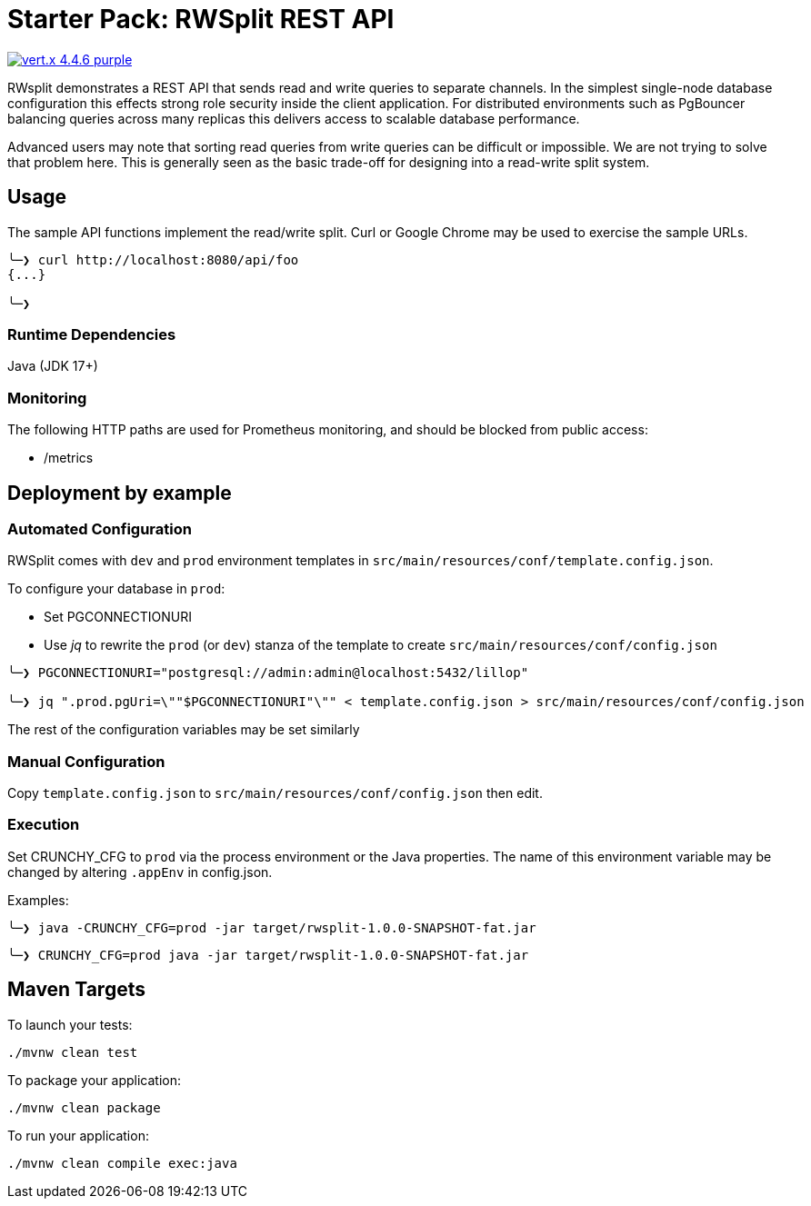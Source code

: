 = Starter Pack: RWSplit REST API

image:https://img.shields.io/badge/vert.x-4.4.6-purple.svg[link="https://vertx.io"]

RWsplit demonstrates a REST API that sends read and write queries to separate channels. In the simplest single-node database configuration this effects strong role security inside the client application. For distributed environments such as PgBouncer balancing queries across many replicas this delivers access to scalable database performance.

Advanced users may note that sorting read queries from write queries can be difficult or impossible. We are not trying to solve that problem here. This is generally seen as the basic trade-off for designing into a read-write split system.

== Usage
The sample API functions implement the read/write split. Curl or Google Chrome may be used to exercise the sample URLs.

[source]
----
╰─❯ curl http://localhost:8080/api/foo
{...}

╰─❯
----

=== Runtime Dependencies
Java (JDK 17+)

=== Monitoring

The following HTTP paths are used for Prometheus monitoring, and should be blocked from public access:

* /metrics

== Deployment by example

=== Automated Configuration
RWSplit comes with `dev` and `prod` environment templates in `src/main/resources/conf/template.config.json`.

To configure your database in `prod`:

* Set PGCONNECTIONURI
* Use _jq_ to rewrite the `prod` (or `dev`) stanza of the template to create `src/main/resources/conf/config.json`

[source]
----
╰─❯ PGCONNECTIONURI="postgresql://admin:admin@localhost:5432/lillop"

╰─❯ jq ".prod.pgUri=\""$PGCONNECTIONURI"\"" < template.config.json > src/main/resources/conf/config.json
----

The rest of the configuration variables may be set similarly

=== Manual Configuration
Copy `template.config.json` to `src/main/resources/conf/config.json` then edit.

=== Execution
Set CRUNCHY_CFG to `prod` via the process environment or the Java properties. The name of this environment variable may be changed by altering `.appEnv` in config.json.

Examples:

[source]
----
╰─❯ java -CRUNCHY_CFG=prod -jar target/rwsplit-1.0.0-SNAPSHOT-fat.jar
----
[source]
----
╰─❯ CRUNCHY_CFG=prod java -jar target/rwsplit-1.0.0-SNAPSHOT-fat.jar
----

== Maven Targets

To launch your tests:

[source]
----
./mvnw clean test
----

To package your application:

[source]
----
./mvnw clean package
----

To run your application:

[source]
----
./mvnw clean compile exec:java
----
